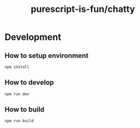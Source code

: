 #+TITLE:      purescript-is-fun/chatty
#+OPTIONS:    ^:{}
#+REPOSITORY: https://github.com/luckynum7/purescript-is-fun

* Development

** How to setup environment

#+BEGIN_SRC bash
npm install
#+END_SRC

** How to develop

#+BEGIN_SRC bash
npm run dev
#+END_SRC

** How to build

#+BEGIN_SRC bash
npm run build
#+END_SRC
